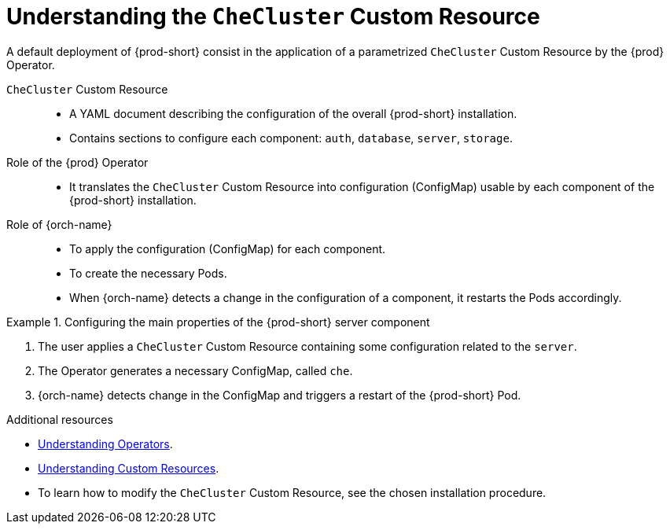 [id="understanding-the-checluster-custom-resource_{context}"]
= Understanding the `CheCluster` Custom Resource

A default deployment of {prod-short} consist in the application of a parametrized `CheCluster` Custom Resource by the {prod} Operator.

`CheCluster` Custom Resource:: 

* A YAML document describing the configuration of the overall {prod-short} installation.
* Contains sections to configure each component: `auth`, `database`, `server`, `storage`.


Role of the {prod} Operator::

* It translates the `CheCluster` Custom Resource into configuration (ConfigMap) usable by each component of the {prod-short} installation.

Role of {orch-name}::

* To apply the configuration (ConfigMap) for each component.
* To create the necessary Pods.
* When {orch-name} detects a change in the configuration of a component, it restarts the Pods accordingly.

.Configuring the main properties of the {prod-short} server component
====
. The user applies a `CheCluster` Custom Resource containing some configuration related to the `server`.
. The Operator generates a necessary ConfigMap, called `che`. 
. {orch-name} detects change in the ConfigMap and triggers a restart of the {prod-short} Pod.
====

.Additional resources

* link:https://docs.openshift.com/container-platform/latest/operators/olm-what-operators-are.html[Understanding Operators].

* link:https://docs.openshift.com/container-platform/latest/operators/crds/crd-managing-resources-from-crds.html[Understanding Custom Resources].

* To learn how to modify the `CheCluster` Custom Resource, see the chosen installation procedure.
